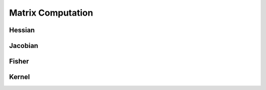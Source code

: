 Matrix Computation
==================

Hessian
-------

Jacobian
--------

Fisher
------

Kernel
------

